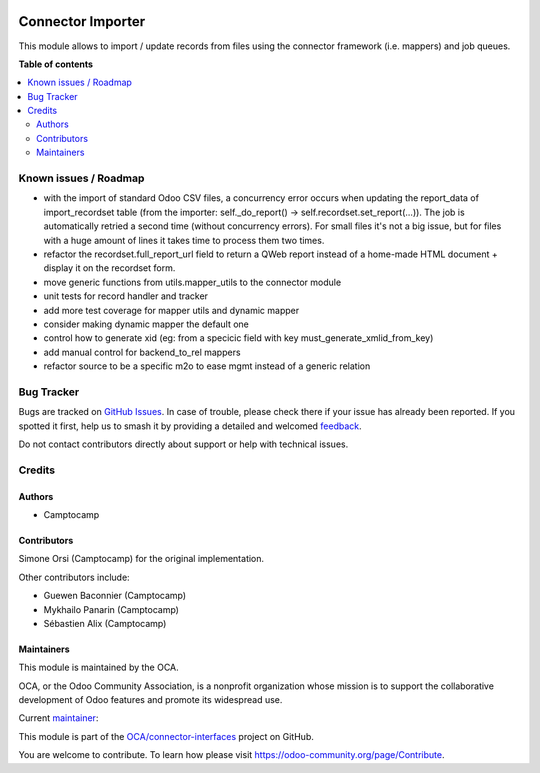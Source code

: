 .. image:: https://odoo-community.org/readme-banner-image
   :target: https://odoo-community.org/get-involved?utm_source=readme
   :alt: Odoo Community Association

==================
Connector Importer
==================

.. 
   !!!!!!!!!!!!!!!!!!!!!!!!!!!!!!!!!!!!!!!!!!!!!!!!!!!!
   !! This file is generated by oca-gen-addon-readme !!
   !! changes will be overwritten.                   !!
   !!!!!!!!!!!!!!!!!!!!!!!!!!!!!!!!!!!!!!!!!!!!!!!!!!!!
   !! source digest: sha256:beed22cda60b9c96b84fcbd9b01b5a49af540ce3f897935fceef29806804a5cd
   !!!!!!!!!!!!!!!!!!!!!!!!!!!!!!!!!!!!!!!!!!!!!!!!!!!!

.. |badge1| image:: https://img.shields.io/badge/maturity-Beta-yellow.png
    :target: https://odoo-community.org/page/development-status
    :alt: Beta
.. |badge2| image:: https://img.shields.io/badge/license-AGPL--3-blue.png
    :target: http://www.gnu.org/licenses/agpl-3.0-standalone.html
    :alt: License: AGPL-3
.. |badge3| image:: https://img.shields.io/badge/github-OCA%2Fconnector--interfaces-lightgray.png?logo=github
    :target: https://github.com/OCA/connector-interfaces/tree/17.0/connector_importer
    :alt: OCA/connector-interfaces
.. |badge4| image:: https://img.shields.io/badge/weblate-Translate%20me-F47D42.png
    :target: https://translation.odoo-community.org/projects/connector-interfaces-17-0/connector-interfaces-17-0-connector_importer
    :alt: Translate me on Weblate
.. |badge5| image:: https://img.shields.io/badge/runboat-Try%20me-875A7B.png
    :target: https://runboat.odoo-community.org/builds?repo=OCA/connector-interfaces&target_branch=17.0
    :alt: Try me on Runboat

|badge1| |badge2| |badge3| |badge4| |badge5|

This module allows to import / update records from files using the
connector framework (i.e. mappers) and job queues.

**Table of contents**

.. contents::
   :local:

Known issues / Roadmap
======================

- with the import of standard Odoo CSV files, a concurrency error occurs
  when updating the report_data of import_recordset table (from the
  importer: self._do_report() -> self.recordset.set_report(...)). The
  job is automatically retried a second time (without concurrency
  errors). For small files it's not a big issue, but for files with a
  huge amount of lines it takes time to process them two times.
- refactor the recordset.full_report_url field to return a QWeb report
  instead of a home-made HTML document + display it on the recordset
  form.
- move generic functions from utils.mapper_utils to the connector module
- unit tests for record handler and tracker
- add more test coverage for mapper utils and dynamic mapper
- consider making dynamic mapper the default one
- control how to generate xid (eg: from a specicic field with key
  must_generate_xmlid_from_key)
- add manual control for backend_to_rel mappers
- refactor source to be a specific m2o to ease mgmt instead of a generic
  relation

Bug Tracker
===========

Bugs are tracked on `GitHub Issues <https://github.com/OCA/connector-interfaces/issues>`_.
In case of trouble, please check there if your issue has already been reported.
If you spotted it first, help us to smash it by providing a detailed and welcomed
`feedback <https://github.com/OCA/connector-interfaces/issues/new?body=module:%20connector_importer%0Aversion:%2017.0%0A%0A**Steps%20to%20reproduce**%0A-%20...%0A%0A**Current%20behavior**%0A%0A**Expected%20behavior**>`_.

Do not contact contributors directly about support or help with technical issues.

Credits
=======

Authors
-------

* Camptocamp

Contributors
------------

Simone Orsi (Camptocamp) for the original implementation.

Other contributors include:

- Guewen Baconnier (Camptocamp)
- Mykhailo Panarin (Camptocamp)
- Sébastien Alix (Camptocamp)

Maintainers
-----------

This module is maintained by the OCA.

.. image:: https://odoo-community.org/logo.png
   :alt: Odoo Community Association
   :target: https://odoo-community.org

OCA, or the Odoo Community Association, is a nonprofit organization whose
mission is to support the collaborative development of Odoo features and
promote its widespread use.

.. |maintainer-simahawk| image:: https://github.com/simahawk.png?size=40px
    :target: https://github.com/simahawk
    :alt: simahawk

Current `maintainer <https://odoo-community.org/page/maintainer-role>`__:

|maintainer-simahawk| 

This module is part of the `OCA/connector-interfaces <https://github.com/OCA/connector-interfaces/tree/17.0/connector_importer>`_ project on GitHub.

You are welcome to contribute. To learn how please visit https://odoo-community.org/page/Contribute.
